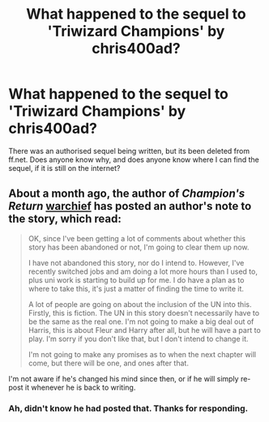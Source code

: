 #+TITLE: What happened to the sequel to 'Triwizard Champions' by chris400ad?

* What happened to the sequel to 'Triwizard Champions' by chris400ad?
:PROPERTIES:
:Author: -_-ThatGuy-_-
:Score: 5
:DateUnix: 1475362378.0
:DateShort: 2016-Oct-02
:END:
There was an authorised sequel being written, but its been deleted from ff.net. Does anyone know why, and does anyone know where I can find the sequel, if it is still on the internet?


** About a month ago, the author of /Champion's Return/ [[https://www.fanfiction.net/u/4742980/][warchief]] has posted an author's note to the story, which read:

#+begin_quote
  OK, since I've been getting a lot of comments about whether this story has been abandoned or not, I'm going to clear them up now.

  I have not abandoned this story, nor do I intend to. However, I've recently switched jobs and am doing a lot more hours than I used to, plus uni work is starting to build up for me. I do have a plan as to where to take this, it's just a matter of finding the time to write it.

  A lot of people are going on about the inclusion of the UN into this. Firstly, this is fiction. The UN in this story doesn't necessarily have to be the same as the real one. I'm not going to make a big deal out of Harris, this is about Fleur and Harry after all, but he will have a part to play. I'm sorry if you don't like that, but I don't intend to change it.

  I'm not going to make any promises as to when the next chapter will come, but there will be one, and ones after that.
#+end_quote

I'm not aware if he's changed his mind since then, or if he will simply re-post it whenever he is back to writing.
:PROPERTIES:
:Author: DanTheMan74
:Score: 1
:DateUnix: 1475434898.0
:DateShort: 2016-Oct-02
:END:

*** Ah, didn't know he had posted that. Thanks for responding.
:PROPERTIES:
:Author: -_-ThatGuy-_-
:Score: 1
:DateUnix: 1475447041.0
:DateShort: 2016-Oct-03
:END:
